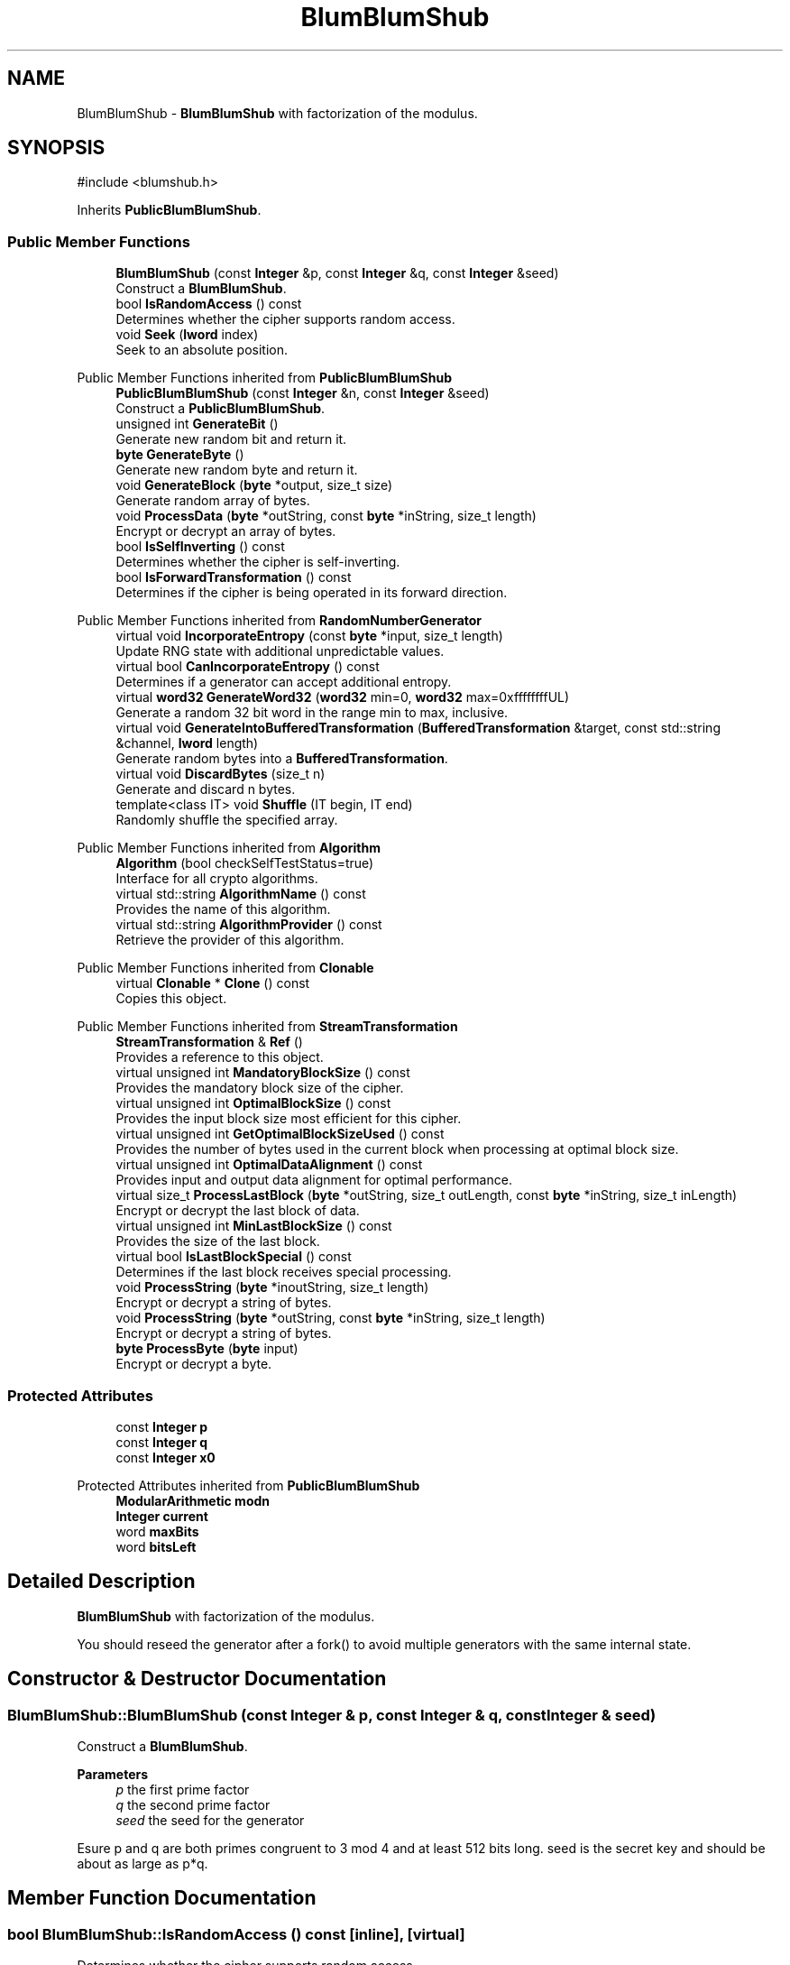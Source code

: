.TH "BlumBlumShub" 3 "My Project" \" -*- nroff -*-
.ad l
.nh
.SH NAME
BlumBlumShub \- \fBBlumBlumShub\fP with factorization of the modulus\&.  

.SH SYNOPSIS
.br
.PP
.PP
\fR#include <blumshub\&.h>\fP
.PP
Inherits \fBPublicBlumBlumShub\fP\&.
.SS "Public Member Functions"

.in +1c
.ti -1c
.RI "\fBBlumBlumShub\fP (const \fBInteger\fP &p, const \fBInteger\fP &q, const \fBInteger\fP &seed)"
.br
.RI "Construct a \fBBlumBlumShub\fP\&. "
.ti -1c
.RI "bool \fBIsRandomAccess\fP () const"
.br
.RI "Determines whether the cipher supports random access\&. "
.ti -1c
.RI "void \fBSeek\fP (\fBlword\fP index)"
.br
.RI "Seek to an absolute position\&. "
.in -1c

Public Member Functions inherited from \fBPublicBlumBlumShub\fP
.in +1c
.ti -1c
.RI "\fBPublicBlumBlumShub\fP (const \fBInteger\fP &n, const \fBInteger\fP &seed)"
.br
.RI "Construct a \fBPublicBlumBlumShub\fP\&. "
.ti -1c
.RI "unsigned int \fBGenerateBit\fP ()"
.br
.RI "Generate new random bit and return it\&. "
.ti -1c
.RI "\fBbyte\fP \fBGenerateByte\fP ()"
.br
.RI "Generate new random byte and return it\&. "
.ti -1c
.RI "void \fBGenerateBlock\fP (\fBbyte\fP *output, size_t size)"
.br
.RI "Generate random array of bytes\&. "
.ti -1c
.RI "void \fBProcessData\fP (\fBbyte\fP *outString, const \fBbyte\fP *inString, size_t length)"
.br
.RI "Encrypt or decrypt an array of bytes\&. "
.ti -1c
.RI "bool \fBIsSelfInverting\fP () const"
.br
.RI "Determines whether the cipher is self-inverting\&. "
.ti -1c
.RI "bool \fBIsForwardTransformation\fP () const"
.br
.RI "Determines if the cipher is being operated in its forward direction\&. "
.in -1c

Public Member Functions inherited from \fBRandomNumberGenerator\fP
.in +1c
.ti -1c
.RI "virtual void \fBIncorporateEntropy\fP (const \fBbyte\fP *input, size_t length)"
.br
.RI "Update RNG state with additional unpredictable values\&. "
.ti -1c
.RI "virtual bool \fBCanIncorporateEntropy\fP () const"
.br
.RI "Determines if a generator can accept additional entropy\&. "
.ti -1c
.RI "virtual \fBword32\fP \fBGenerateWord32\fP (\fBword32\fP min=0, \fBword32\fP max=0xffffffffUL)"
.br
.RI "Generate a random 32 bit word in the range min to max, inclusive\&. "
.ti -1c
.RI "virtual void \fBGenerateIntoBufferedTransformation\fP (\fBBufferedTransformation\fP &target, const std::string &channel, \fBlword\fP length)"
.br
.RI "Generate random bytes into a \fBBufferedTransformation\fP\&. "
.ti -1c
.RI "virtual void \fBDiscardBytes\fP (size_t n)"
.br
.RI "Generate and discard n bytes\&. "
.ti -1c
.RI "template<class IT> void \fBShuffle\fP (IT begin, IT end)"
.br
.RI "Randomly shuffle the specified array\&. "
.in -1c

Public Member Functions inherited from \fBAlgorithm\fP
.in +1c
.ti -1c
.RI "\fBAlgorithm\fP (bool checkSelfTestStatus=true)"
.br
.RI "Interface for all crypto algorithms\&. "
.ti -1c
.RI "virtual std::string \fBAlgorithmName\fP () const"
.br
.RI "Provides the name of this algorithm\&. "
.ti -1c
.RI "virtual std::string \fBAlgorithmProvider\fP () const"
.br
.RI "Retrieve the provider of this algorithm\&. "
.in -1c

Public Member Functions inherited from \fBClonable\fP
.in +1c
.ti -1c
.RI "virtual \fBClonable\fP * \fBClone\fP () const"
.br
.RI "Copies this object\&. "
.in -1c

Public Member Functions inherited from \fBStreamTransformation\fP
.in +1c
.ti -1c
.RI "\fBStreamTransformation\fP & \fBRef\fP ()"
.br
.RI "Provides a reference to this object\&. "
.ti -1c
.RI "virtual unsigned int \fBMandatoryBlockSize\fP () const"
.br
.RI "Provides the mandatory block size of the cipher\&. "
.ti -1c
.RI "virtual unsigned int \fBOptimalBlockSize\fP () const"
.br
.RI "Provides the input block size most efficient for this cipher\&. "
.ti -1c
.RI "virtual unsigned int \fBGetOptimalBlockSizeUsed\fP () const"
.br
.RI "Provides the number of bytes used in the current block when processing at optimal block size\&. "
.ti -1c
.RI "virtual unsigned int \fBOptimalDataAlignment\fP () const"
.br
.RI "Provides input and output data alignment for optimal performance\&. "
.ti -1c
.RI "virtual size_t \fBProcessLastBlock\fP (\fBbyte\fP *outString, size_t outLength, const \fBbyte\fP *inString, size_t inLength)"
.br
.RI "Encrypt or decrypt the last block of data\&. "
.ti -1c
.RI "virtual unsigned int \fBMinLastBlockSize\fP () const"
.br
.RI "Provides the size of the last block\&. "
.ti -1c
.RI "virtual bool \fBIsLastBlockSpecial\fP () const"
.br
.RI "Determines if the last block receives special processing\&. "
.ti -1c
.RI "void \fBProcessString\fP (\fBbyte\fP *inoutString, size_t length)"
.br
.RI "Encrypt or decrypt a string of bytes\&. "
.ti -1c
.RI "void \fBProcessString\fP (\fBbyte\fP *outString, const \fBbyte\fP *inString, size_t length)"
.br
.RI "Encrypt or decrypt a string of bytes\&. "
.ti -1c
.RI "\fBbyte\fP \fBProcessByte\fP (\fBbyte\fP input)"
.br
.RI "Encrypt or decrypt a byte\&. "
.in -1c
.SS "Protected Attributes"

.in +1c
.ti -1c
.RI "const \fBInteger\fP \fBp\fP"
.br
.ti -1c
.RI "const \fBInteger\fP \fBq\fP"
.br
.ti -1c
.RI "const \fBInteger\fP \fBx0\fP"
.br
.in -1c

Protected Attributes inherited from \fBPublicBlumBlumShub\fP
.in +1c
.ti -1c
.RI "\fBModularArithmetic\fP \fBmodn\fP"
.br
.ti -1c
.RI "\fBInteger\fP \fBcurrent\fP"
.br
.ti -1c
.RI "word \fBmaxBits\fP"
.br
.ti -1c
.RI "word \fBbitsLeft\fP"
.br
.in -1c
.SH "Detailed Description"
.PP 
\fBBlumBlumShub\fP with factorization of the modulus\&. 

You should reseed the generator after a fork() to avoid multiple generators with the same internal state\&. 
.SH "Constructor & Destructor Documentation"
.PP 
.SS "BlumBlumShub::BlumBlumShub (const \fBInteger\fP & p, const \fBInteger\fP & q, const \fBInteger\fP & seed)"

.PP
Construct a \fBBlumBlumShub\fP\&. 
.PP
\fBParameters\fP
.RS 4
\fIp\fP the first prime factor 
.br
\fIq\fP the second prime factor 
.br
\fIseed\fP the seed for the generator
.RE
.PP
Esure p and q are both primes congruent to 3 mod 4 and at least 512 bits long\&. seed is the secret key and should be about as large as p*q\&. 
.SH "Member Function Documentation"
.PP 
.SS "bool BlumBlumShub::IsRandomAccess () const\fR [inline]\fP, \fR [virtual]\fP"

.PP
Determines whether the cipher supports random access\&. 
.PP
\fBReturns\fP
.RS 4
true if the cipher supports random access, false otherwise 
.RE
.PP

.PP
Implements \fBStreamTransformation\fP\&.
.SS "void BlumBlumShub::Seek (\fBlword\fP pos)\fR [virtual]\fP"

.PP
Seek to an absolute position\&. 
.PP
\fBParameters\fP
.RS 4
\fIpos\fP position to seek 
.RE
.PP
\fBExceptions\fP
.RS 4
\fI\fBNotImplemented\fP\fP 
.RE
.PP
The base class implementation throws \fBNotImplemented\fP\&. The function \fBasserts\fP \fBIsRandomAccess()\fP in debug builds\&. 
.PP
Reimplemented from \fBStreamTransformation\fP\&.

.SH "Author"
.PP 
Generated automatically by Doxygen for My Project from the source code\&.
